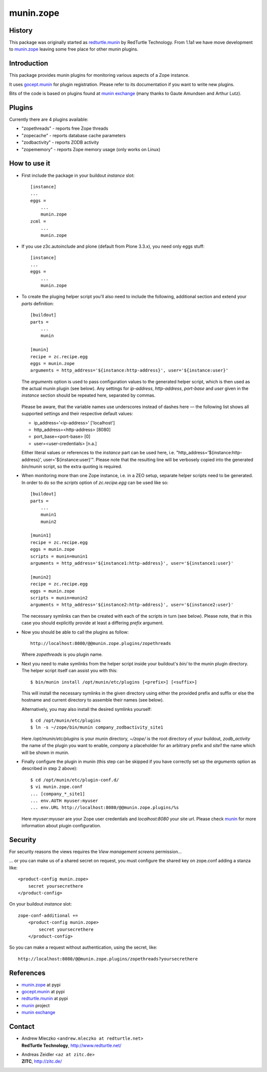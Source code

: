 munin.zope
===============

History
-------

This package was originally started as `redturtle.munin`_ by RedTurtle Technology.
From 1.1a1 we have move development to `munin.zope`_ leaving some free place 
for other munin plugins.
  
  
Introduction
------------

This package provides munin plugins for monitoring various aspects of a Zope
instance.

It uses `gocept.munin`_ for plugin registration. Please refer to its
documentation if you want to write new plugins.

Bits of the code is based on plugins found at `munin exchange`_ (many thanks
to Gaute Amundsen and Arthur Lutz).


Plugins
-------

Currently there are 4 plugins available:

* "zopethreads" - reports free Zope threads
* "zopecache" - reports database cache parameters
* "zodbactivity" - reports ZODB activity
* "zopememory" - reports Zope memory usage (only works on Linux)


How to use it
-------------

* First include the package in your buildout `instance` slot::

    [instance]
    ...
    eggs =
        ...
        munin.zope
    zcml =
        ...
        munin.zope

* If you use z3c.autoinclude and plone (default from Plone 3.3.x),
  you need only eggs stuff::

    [instance]
    ...
    eggs =
        ...
        munin.zope

* To create the pluging helper script you'll also need to include the
  following, additional section and extend your `parts` definition::

    [buildout]
    parts =
        ...
        munin

    [munin]
    recipe = zc.recipe.egg
    eggs = munin.zope
    arguments = http_address='${instance:http-address}', user='${instance:user}'

  The `arguments` option is used to pass configuration values to the generated
  helper script, which is then used as the actual munin plugin (see below).
  Any settings for `ip-address`, `http-address`, `port-base` and `user` given
  in the `instance` section should be repeated here, separated by commas.

    .. |---| unicode:: U+2014  .. em dash

  Please be aware, that the variable names use underscores instead of dashes
  here |---| the following list shows all supported settings and their
  respective default values:

  * ip_address='<ip-address>'    ['localhost']
  * http_address=<http-address>  [8080]
  * port_base=<port-base>        [0]
  * user=<user-credentials>      [n.a.]

  Either literal values or references to the `instance` part can be used here,
  i.e. "http_address='${instance:http-address}', user='${instance:user}'".
  Please note that the resulting line will be verbosely copied into the
  generated `bin/munin` script, so the extra quoting is required.

* When monitoring more than one Zope instance, i.e. in a ZEO setup, separate
  helper scripts need to be generated.  In order to do so the `scripts`
  option of `zc.recipe.egg` can be used like so::

    [buildout]
    parts =
        ...
        munin1
        munin2

    [munin1]
    recipe = zc.recipe.egg
    eggs = munin.zope
    scripts = munin=munin1
    arguments = http_address='${instance1:http-address}', user='${instance1:user}'

    [munin2]
    recipe = zc.recipe.egg
    eggs = munin.zope
    scripts = munin=munin2
    arguments = http_address='${instance2:http-address}', user='${instance2:user}'

  The necessary symlinks can then be created with each of the scripts in turn
  (see below).  Please note, that in this case you should explicitly provide
  at least a differing `prefix` argument.

* Now you should be able to call the plugins as follow::

    http://localhost:8080/@@munin.zope.plugins/zopethreads

  Where `zopethreads` is you plugin name.

* Next you need to make symlinks from the helper script inside your
  buildout's `bin/` to the munin plugin directory.  The helper script itself
  can assist you with this::

    $ bin/munin install /opt/munin/etc/plugins [<prefix>] [<suffix>]

  This will install the necessary symlinks in the given directory using
  either the provided prefix and suffix or else the hostname and current
  directory to assemble their names (see below).

  Alternatively, you may also install the desired symlinks yourself::

    $ cd /opt/munin/etc/plugins
    $ ln -s ~/zope/bin/munin company_zodbactivity_site1

  Here `/opt/munin/etc/plugins` is your munin directory, `~/zope/` is the
  root directory of your buildout, `zodb_activity` the name of the plugin
  you want to enable, `company` a placeholder for an arbitrary prefix and
  `site1` the name which will be shown in munin.

* Finally configure the plugin in munin (this step can be skipped if you have
  correctly set up the `arguments` option as described in step 2 above)::

    $ cd /opt/munin/etc/plugin-conf.d/
    $ vi munin.zope.conf
    ... [company_*_site1]
    ... env.AUTH myuser:myuser
    ... env.URL http://localhost:8080/@@munin.zope.plugins/%s

  Here `myuser:myuser` are your Zope user credentials and `localhost:8080`
  your site url.  Please check `munin`_ for more information about plugin
  configuration.

Security
--------
For security reasons the views requires the `View management screens` permission...

... or you can make us of a shared secret on request, you must configure the shared key on
zope.conf adding a stanza like::

    <product-config munin.zope>
        secret yoursecrethere
    </product-config>

On your buildout `instance` slot::

    zope-conf-additional +=
        <product-config munin.zope>
            secret yoursecrethere
        </product-config>

So you can make a request without authentication, using the secret, like::

    http://localhost:8080/@@munin.zope.plugins/zopethreads?yoursecrethere

References
----------

* `munin.zope`_ at pypi
* `gocept.munin`_ at pypi
* `redturtle.munin`_ at pypi
* `munin`_ project
* `munin exchange`_

  .. _munin.zope: http://pypi.python.org/pypi/munin.zope/
  .. _gocept.munin: http://pypi.python.org/pypi/gocept.munin/
  .. _munin exchange: http://muninexchange.projects.linpro.no/
  .. _munin: http://munin.projects.linpro.no/
  .. _redturtle.munin: http://pypi.python.org/pypi/redturtle.munin/

Contact
-------

.. image:: http://www.slowfoodbologna.it/redturtle_logo.png

* | Andrew Mleczko <``andrew.mleczko at redturtle.net``>
  | **RedTurtle Technology**, http://www.redturtle.net/

* | Andreas Zeidler <``az at zitc.de``>
  | **ZITC**, http://zitc.de/
